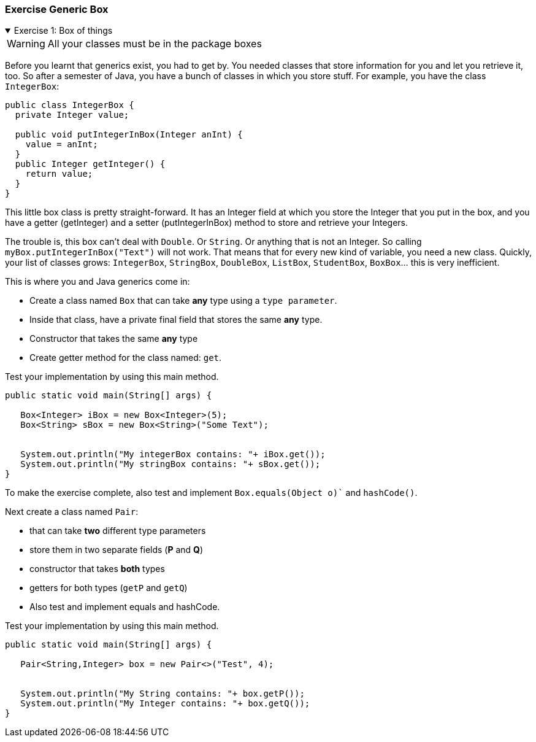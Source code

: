 :sectnums!:

=== Exercise Generic Box

++++
<div class='ex'><details open class='ex'><summary class='ex'>Exercise 1: Box of things</summary>
++++
// include::{exercises}/genericSimple.adoc[]

[WARNING]
All your classes must be in the package [blue]#boxes#

Before you learnt that generics exist, you had to get by. You needed classes
that store information for you and let you retrieve it, too. So after a semester
of Java, you have a bunch of classes in which you store stuff. For example, you have the
class `IntegerBox`:

[source,Java]
-----
public class IntegerBox {
  private Integer value;

  public void putIntegerInBox(Integer anInt) {
    value = anInt;
  }
  public Integer getInteger() {
    return value;
  }
}
-----
This little box class is pretty straight-forward. It has an Integer field at
which you store the Integer that you put in the box, and you have a getter
(getInteger) and a setter (putIntegerInBox) method to store and retrieve your
Integers.

The trouble is, this box can't deal with `Double`. Or `String`. Or anything that
is not an Integer. So calling `myBox.putIntegerInBox("Text")` will not work.
That means that for every new kind of variable, you need a new class. Quickly,
your list of classes grows: `IntegerBox`, `StringBox`, `DoubleBox`, `ListBox`,
`StudentBox`, `BoxBox`... this is very inefficient.

This is where you and Java generics come in:

* Create a class named `Box` that can take *any* type using a `type parameter`.
* Inside that class, have a private final field that stores the same *any* type.
* Constructor that takes the same *any* type
* Create getter method for the class named: `get`.

.Test your implementation by using this main method.
[source,Java]
-----
public static void main(String[] args) {

   Box<Integer> iBox = new Box<Integer>(5);
   Box<String> sBox = new Box<String>("Some Text");


   System.out.println("My integerBox contains: "+ iBox.get());
   System.out.println("My stringBox contains: "+ sBox.get());
}

-----

To make the exercise complete, also test and implement `Box.equals(Object o)`` and `hashCode()`.

Next create a class named `Pair`:

* that can take *two* different type parameters
* store them in two separate fields (*P* and *Q*)
* constructor that takes *both* types
* getters for both types (`getP` and `getQ`)
* Also test and implement equals and hashCode.

.Test your implementation by using this main method.
[source,Java]
-----
public static void main(String[] args) {

   Pair<String,Integer> box = new Pair<>("Test", 4);


   System.out.println("My String contains: "+ box.getP());
   System.out.println("My Integer contains: "+ box.getQ());
}

-----

++++
</details></div><!--end ex 4-->
++++

:sectnums:
